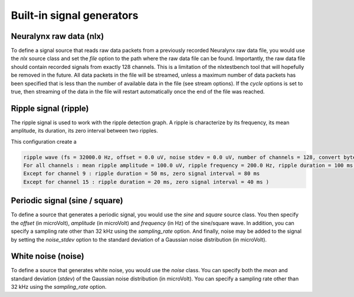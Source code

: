 Built-in signal generators
==========================


Neuralynx raw data (nlx)
************************

To define a signal source that reads raw data packets from a previously
recorded Neuralynx raw data file, you would use the *nlx* source class and set
the *file* option to the path where the raw data file can be found.
Importantly, the raw data file should contain recorded signals from exactly
128 channels.
This is a limitation of the nlxtestbench tool that will
hopefully be removed in the future. All data packets in the file will be
streamed, unless a maximum number of data packets has been specified that is
less than the number of available data in the file (see stream options).
If the *cycle* options is set to true, then streaming of the data in the file
will restart automatically once the end of the file was reached.

Ripple signal (ripple)
**********************

The ripple signal is used to work with the ripple detection graph.
A ripple is characterize by its frequency, its mean amplitude, its duration, its zero interval between two ripples.

This configuration create a

.. code-block::

    ripple wave (fs = 32000.0 Hz, offset = 0.0 uV, noise stdev = 0.0 uV, number of channels = 128, convert byte order = 1,
    For all channels : mean ripple amplitude = 100.0 uV, ripple frequency = 200.0 Hz, ripple duration = 100 ms, zero signal interval = 50 ms
    Except for channel 9 : ripple duration = 50 ms, zero signal interval = 80 ms
    Except for channel 15 : ripple duration = 20 ms, zero signal interval = 40 ms )

.. image:: ../../images/ripples_non_synchro.gif


Periodic signal (sine / square)
*******************************
To define a source that generates a periodic signal, you would use the
*sine* and *square* source class. You then specify the *offset*
(in microVolt), *amplitude* (in microVolt) and *frequency* (in Hz) of the
sine/square wave. In addition, you can specify a sampling rate other than
32 kHz using the *sampling_rate* option. And finally, noise may be added to
the signal by setting the *noise_stdev* option to the standard deviation of
a Gaussian noise distribution (in microVolt).

.. image:: ../../images/sinus.gif
   :width: 59%

.. image:: ../../images/square.png
   :width: 40%

White noise (noise)
*******************

To define a source that generates white noise, you would use the *noise*
class. You can specify both the *mean* and standard deviation (*stdev*) of the
Gaussian noise distribution (in microVolt). You can specify a sampling rate
other than 32 kHz using the *sampling_rate* option.



